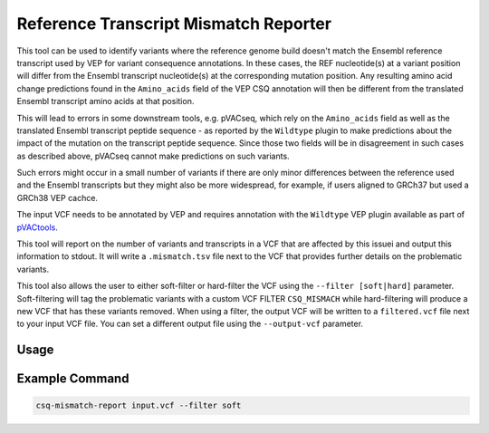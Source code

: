 Reference Transcript Mismatch Reporter
======================================

This tool can be used to identify variants where the reference genome build
doesn't match the Ensembl reference transcript used by VEP for variant consequence
annotations. In these cases, the REF nucleotide(s) at a variant position will differ
from the Ensembl transcript nucleotide(s) at the corresponding mutation
position. Any resulting amino acid change predictions found in the ``Amino_acids``
field of the VEP CSQ annotation will then be different from the translated Ensembl transcript
amino acids at that position.

This will lead to errors in some downstream tools, e.g. pVACseq, which rely on
the ``Amino_acids`` field as well as the translated Ensembl transcript peptide
sequence - as reported by the ``Wildtype`` plugin to make predictions about
the impact of the mutation on the transcript peptide sequence. Since those two
fields will be in disagreement in such cases as described above, pVACseq
cannot make predictions on such variants.

Such errors might occur in a small number of variants if there are only minor
differences between the reference used and the Ensembl transcripts but they
might also be more widespread, for example, if users aligned to GRCh37 but
used a GRCh38 VEP cachce.

The input VCF needs to be annotated by VEP and requires annotation with the
``Wildtype`` VEP plugin available as part of `pVACtools <https://pvactools.readthedocs.io/en/latest/pvacseq/input_file_prep/vep.html#installing-vep>`_.

This tool will report on the number of variants and transcripts in a VCF that
are affected by this issuei and output this information to stdout. It will
write a ``.mismatch.tsv`` file next to the VCF that provides further details
on the problematic variants.

This tool also allows the user to either soft-filter or hard-filter the VCF
using the ``--filter [soft|hard]`` parameter. Soft-filtering will tag the
problematic variants with a custom VCF FILTER ``CSQ_MISMACH`` while hard-filtering
will produce a new VCF that has these variants removed. When using a filter,
the output VCF will be written to a ``filtered.vcf`` file next to
your input VCF file. You can set a different output file using the
``--output-vcf`` parameter.

Usage
-----

.. program-output:: ref-transcript-mismatch-reporter -h

Example Command
---------------

.. code-block:: none

   csq-mismatch-report input.vcf --filter soft
